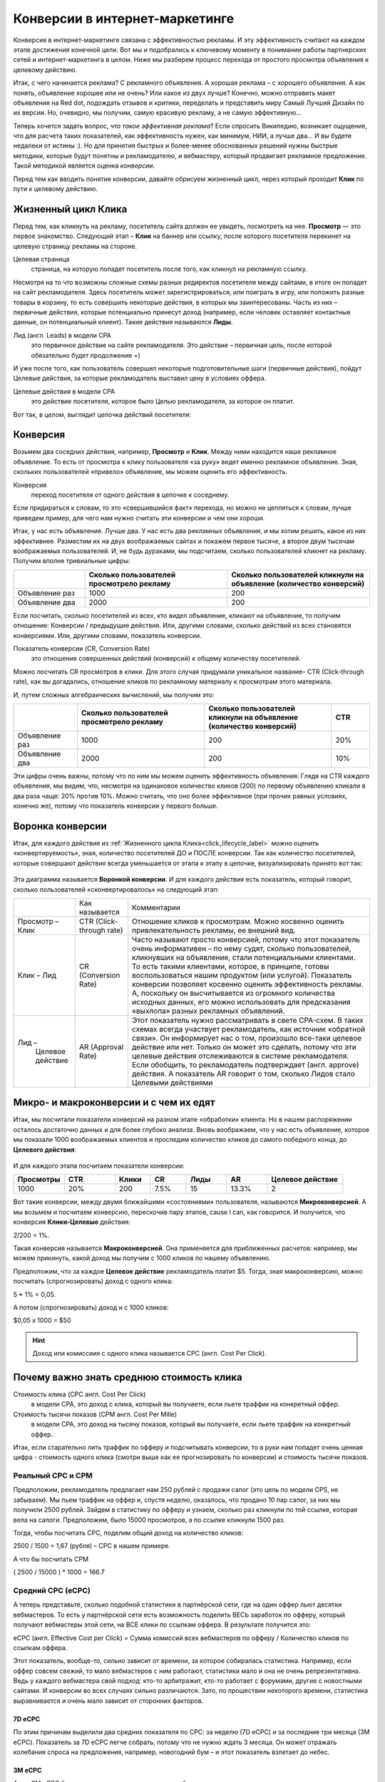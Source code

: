 ###############################
Конверсии в интернет-маркетинге
###############################

Конверсия в интернет-маркетинге связана с эффективностью рекламы. И эту эффективность считают на каждом этапе достижения конечной цели. Вот мы и подобрались к ключевому моменту в понимании работы партнерских сетей и интернет-маркетинга в целом. Ниже мы разберем процесс перехода от простого просмотра объявления к целевому действию.

Итак, с чего начинается реклама? С рекламного объявления. А хорошая реклама – с хорошего объявления. А как понять, объявление хорошее или не очень? Или какое из двух лучше? Конечно, можно отправить макет объявления на Red dot, подождать отзывов и критики, переделать и представить миру Самый Лучший Дизайн по их версии. Но, очевидно, мы получим, самую красивую рекламу, а не самую эффективную… 

Теперь хочется задать вопрос, *что такое эффективная реклама*? Если спросить Википедию, возникает ощущение, что для расчета таких показателей, как эффективность нужен, как минимум, НИИ, а лучше два… И вы будете недалеки от истины :). Но для принятия быстрых и более-менее обоснованных решений нужны быстрые методики, которые будут понятны и рекламодателю, и вебмастеру, который продвигает рекламное предложение. Такой методикой является оценка *конверсии*. 

Перед тем как вводить понятие конверсии, давайте обрисуем жизненный цикл, через который проходит **Клик** по пути к целевому действию.

.. _click_lifecycle_label:

********************
Жизненный цикл Клика
********************

Перед тем, как кликнуть на рекламу, посетитель сайта должен ее увидеть, посмотреть на нее. **Просмотр** — это первое знакомство. Следующий этап – **Клик** на баннер или ссылку, после которого посетителя перекинет на целевую страницу рекламы на стороне.

Целевая страница
	страница, на которую попадет посетитель после того, как кликнул на рекламную ссылку.

Несмотря на то что возможны сложные схемы разных редиректов посетителя между сайтами, в итоге он попадет на сайт рекламодателя. Здесь посетитель может зарегистрироваться, или поиграть в игру, или положить разные товары в корзину, то есть совершить некоторые действия, в которых мы заинтересованы. Часть из них – первичные действия, которые потенциально принесут доход (например, если человек оставляет контактные данные, он потенциальный клиент). Такие действия называются **Лиды**.

Лид (англ. Leads) в модели СРА
	это первичное действие на сайте рекламодателя. Это действие – первичная цель, после которой обязательно будет продолжение =)

И уже после того, как пользователь совершил некоторые подготовительные шаги (первичные действия), пойдут Целевые действия, за которые рекламодатель выставил цену в условиях оффера.

.. seealso:: О том, какие цели могут быть у разных офферов, :ref:`здесь<targets_of_the_offers_label>`.

Целевые действия в модели СРА
	это действие посетителя, которое было Целью рекламодателя, за которое он платит.

Вот так, в целом, выглядит цепочка действий посетителя:

.. figure:: ../../img/offers/clik_life_cycle.png
       :scale: 100 %
       :align: center
       :alt: Цепочка жизненного цикла Клика

*********
Конверсия
*********

.. seealso:: Сперва прочитай про жизненный цикл клика.

Возьмем два соседних действия, например, **Просмотр** и **Клик**. Между ними находится наше рекламное объявление. То есть от просмотра к клику пользователя «за руку» ведет именно рекламное объявление. Зная, скольких пользователей «привело» объявление, мы можем оценить его эффективность.

Конверсия
	переход посетителя от одного действия в цепочке к соседнему.

Если придираться к словам, то это «свершившийся факт» перехода, но можно не цепляться к словам, лучше приведем пример, для чего нам нужно считать эти конверсии и чем они хороши.

Итак, у нас есть объявление. Лучше два. У нас есть два рекламных объявления, и мы хотим решить, какое из них эффективнее. Разместим их на двух воображаемых сайтах и покажем первое тысяче, а второе двум тысячам воображаемых пользователей. И, не будь дураками, мы подсчитаем, сколько пользователей кликнет на рекламу. Получим вполне тривиальные цифры:

.. csv-table::
   :header: "", "Сколько пользователей просмотрело рекламу", "Сколько пользователей кликнули на объявление (количество конверсий)"
   :widths: 5, 10, 10

   "Объявление раз", 1000, 200
   "Объявление два", 2000, 200

Если посчитать, сколько посетителей из всех, кто видел объявление, кликают на объявление, то получим отношение: Конверсии / предыдущие действия. Или, другими словами, сколько действий из всех становятся конверсиями. Или, другими словами, показатель конверсии.

Показатель конверсии (CR, Conversion Rate)
	это отношение совершенных действий (конверсий) к общему количеству посетителей.

Можно посчитать CR просмотров в клики. Для этого случая придумали уникальное название– CTR (Click-through rate), как вы догадались, отношение кликов по рекламному материалу к просмотрам этого материала.

И, путем сложных алгебраических вычислений, мы получим это:

.. csv-table::
   :header: "", "Сколько пользователей просмотрело рекламу", "Сколько пользователей кликнули на объявление (количество конверсий)", "CTR"
   :widths: 5, 10, 10, 3

   "Объявление раз", 1000, 200, "20%"
   "Объявление два", 2000, 200, "10%"

Эти цифры очень важны, потому что по ним мы можем оценить эффективность объявления. Глядя на CTR каждого объявления, мы видим, что, несмотря на одинаковое количество кликов (200) по первому объявлению кликали в два раза чаще: 20% против 10%. Можно считать, что оно более эффективное (при прочих равных условиях, конечно же), потому что показатель конверсии у первого больше.

*****************
Воронка конверсии
*****************

Итак, для каждого действия из :ref:`Жизненного цикла Клика<click_lifecycle_label>` можно оценить «конвертируемость», зная, количество посетителей ДО и ПОСЛЕ конверсии. Так как количество посетителей, которые совершают действия всегда уменьшается от этапа к этапу в цепочке, визуализировать принято вот так:

.. figure:: ../../img/offers/conversions_funnel.png
       :scale: 100 %
       :align: center
       :alt: Воронка конверсий

Эта диаграмма называется **Воронкой конверсии**. И для каждого действия есть показатель, который говорит, сколько пользователей «сконвертировалось» на следующий этап:

+-----------------------+----------------------+-----------------------------------------------+
|                       | Как называется       | Комментарии                                   |
+-----------------------+----------------------+-----------------------------------------------+
| Просмотр – Клик       | CTR                  | Отношение кликов к просмотрам. Можно          |
|                       | (Click-through rate) | косвенно оценить привлекательность            |
|                       |                      | рекламы, ее внешний вид.                      |
+-----------------------+----------------------+-----------------------------------------------+
| Клик – Лид            | CR                   | Часто называют просто конверсией,             |
|                       | (Conversion Rate)    | потому что этот показатель очень              |
|                       |                      | информативен – по нему судят,                 |
|                       |                      | сколько пользователей, кликнувших             |
|                       |                      | на объявление, стали потенциальными           |
|                       |                      | клиентами. То есть такими клиентами,          |
|                       |                      | которое, в принципе, готовы                   |
|                       |                      | воспользоваться нашим продуктом               |
|                       |                      | (или услугой). Показатель конверсии           |
|                       |                      | позволяет косвенно оценить                    |
|                       |                      | эффективность рекламы. А, поскольку           |
|                       |                      | он высчитывается из огромного                 |
|                       |                      | количества исходных данных,                   |
|                       |                      | его можно использовать для                    |
|                       |                      | предсказания «выхлопа» разных                 |
|                       |                      | рекламных объявлений.                         |
+-----------------------+----------------------+-----------------------------------------------+
| Лид –                 | AR                   | Этот показатель нужно рассматривать в свете   |
|  Целевое действие     | (Approval Rate)      | CPA-схем. В таких схемах всегда участвует     |
|                       |                      | рекламодатель, как источник «обратной связи». |
|                       |                      | Он информирует нас о том, произошло все-таки  |
|                       |                      | целевое действие или нет. Только он может это |
|                       |                      | сделать, потому что эти целевые действия      |
|                       |                      | отслеживаются в системе рекламодателя. Если   |
|                       |                      | обобщить, то рекламодатель                    |
|                       |                      | подтверждает (англ. approve) действия.        |
|                       |                      | А показатель AR говорит о том, сколько        |
|                       |                      | Лидов стало Целевыми действиями               |
+-----------------------+----------------------+-----------------------------------------------+

***************************************
Микро- и макроконверсии и с чем их едят
***************************************

Итак, мы посчитали показатели конверсий на разном этапе «обработки» клиента. Но в нашем распоряжении осталось достаточно данных и для более глубоко анализа. Вновь воображаем, что у нас есть объявление, которое мы показали 1000 воображаемых клиентов и проследим количество кликов до самого победного конца, до **Целевого действия**:

.. figure:: ../../img/offers/conversions_funnel_numbers.png
       :scale: 100 %
       :align: center
       :alt: Воронка конверсий

И для каждого этапа посчитаем показатели конверсии:

.. csv-table::
   :header: "Просмотры", "CTR", "Клики", "CR", "Лиды", "AR", "Целевое действие"
   :widths: 10, 10, 7, 7, 8, 8, 15

   1000, "20%", 200, "7.5%", 15, "13.3%", 2

Вот такие конверсии, между двумя ближайшими «состояниями» пользователя, называются **Микроконверсией**. А мы возьмем и посчитаем конверсию, перескочив пару этапов, cause I can, как говорится. И получится, что конверсия **Клики-Целевые** действия:

2/200 = 1%.

Такая конверсия называется **Макроконверсией**. Она применяется для приближенных расчетов: например, мы можем прикинуть, какой доход мы получим с 1000 кликов по нашему объявлению.

Предположим, что за каждое **Целевое действие** рекламодатель платит $5. Тогда, зная макроконверсию, можно посчитать (спрогнозировать) доход с одного клика:

5 * 1% = 0,05.

А потом (спрогнозировать) доход и с 1000 кликов:

$0,05 х 1000 = $50

.. hint:: Доход или комиссиия с одного клика называется CPC (англ. Cost Per Click).

******************************************
Почему важно знать среднюю стоимость клика
******************************************

Стоимость клика (CPC англ. Cost Per Click)
	в модели СРА, это доход с клика, который вы получаете, если льете траффик на конкретный оффер.
	
Стоимость тысячи показов (CPM англ. Cost Per Mille)
	в модели СРА, это доход на тысячу показов, который вы получаете, если льете траффик на конкретный оффер.

Итак, если старательно лить траффик по офферу и подсчитывать конверсии, то в руки нам попадет очень ценная цифра - стоимость одного клика (смотри выше как ее прогнозировать по конверсии) и стоимость тысячи показов.

==================
Реальный СРС и СРМ
==================

Предположим, рекламодатель предлагает нам 250 рублей с продажи сапог (это цель по модели CPS, не забываем). Мы льем траффик на оффер и, спустя неделю, оказалось, что продано 10 пар сапог, за них мы получили 2500 рублей. Зайдем в статистику по офферу и узнаем, сколько раз кликнули по той ссылке, которая вела на сапоги. Предположим, было 15000 просмотров, а по ссылке кликнули 1500 раз.

Тогда, чтобы посчитать СРС, поделим общий доход на количество кликов:

2500 / 1500 = 1,67 (рубля) – СРС в нашем примере.

А что бы посчитать CPM

( 2500 / 15000 ) * 1000 = 166.7

==================
Средний СРС (еСРС)
==================

А теперь представьте, сколько подобной статистики в партнёрской сети, где на один оффер льют десятки вебмастеров. То есть у партнёрской сети есть возможность поделить ВЕСЬ заработок по офферу, который получают вебмастеры этой сети, на ВСЕ клики по ссылкам оффера. В результате получится это:

еСРС (англ. Effective Cost per Click) = Сумма комиссий всех вебмастеров по офферу / Количество кликов по ссылкам оффера.

Этот показатель, вообще-то, сильно зависит от времени, за которое собиралась статистика. Например, если оффер совсем свежий, то мало вебмастеров с ним работают, статистики мало и она не очень репрезентативна. Ведь у каждого вебмастера свой подход: кто-то арбитражит, кто-то работает с форумами, другие с новостными сайтами. И конверсии во всех случаях сильно различаются. Зато, по прошествии некоторого времени, статистика выравнивается и очень мало зависит от сторонних факторов.

7D eCPC
=======

По этим причинам выделили два средних показателя по СРС: за неделю (7D eCPC) и за последние три месяца (3M eCPC). Показатель за 7D eCPC легче собрать, потому что не нужно ждать 3 месяца. Он может отражать колебания спроса на предложения, например, новогодний бум – и этот показатель взлетает до небес.

3M eCPC
=======

А вот 3M eCPC более «трезвая» оценка, потому что собирается долго и не зависит от предпраздничных колебаний. Но, зато она не принимает в расчет и явные ошибки и просчеты, некачественный траффик и т.д…. короче, похожа на «среднюю температуру по больнице».

Партнёрская сеть охотно делится таким показателем как еСРС, потому что по нему вебмастеры могут оценить, насколько затратно (или выгодно) работать с оффером.
